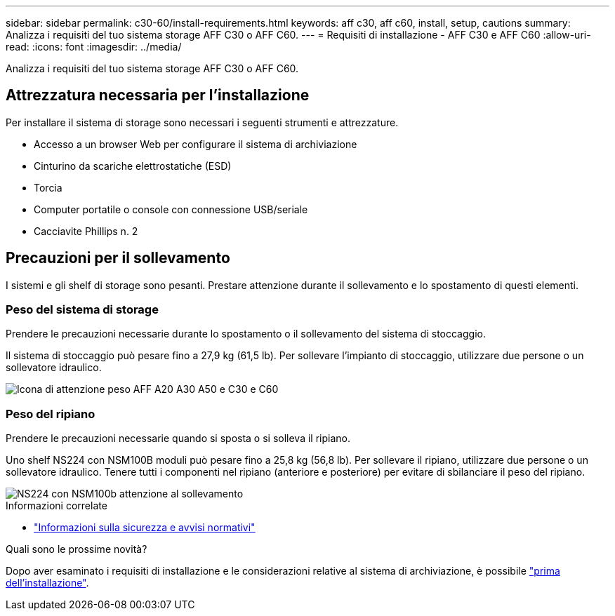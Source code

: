 ---
sidebar: sidebar 
permalink: c30-60/install-requirements.html 
keywords: aff c30, aff c60, install, setup, cautions 
summary: Analizza i requisiti del tuo sistema storage AFF C30 o AFF C60. 
---
= Requisiti di installazione - AFF C30 e AFF C60
:allow-uri-read: 
:icons: font
:imagesdir: ../media/


[role="lead"]
Analizza i requisiti del tuo sistema storage AFF C30 o AFF C60.



== Attrezzatura necessaria per l'installazione

Per installare il sistema di storage sono necessari i seguenti strumenti e attrezzature.

* Accesso a un browser Web per configurare il sistema di archiviazione
* Cinturino da scariche elettrostatiche (ESD)
* Torcia
* Computer portatile o console con connessione USB/seriale
* Cacciavite Phillips n. 2




== Precauzioni per il sollevamento

I sistemi e gli shelf di storage sono pesanti. Prestare attenzione durante il sollevamento e lo spostamento di questi elementi.



=== Peso del sistema di storage

Prendere le precauzioni necessarie durante lo spostamento o il sollevamento del sistema di stoccaggio.

Il sistema di stoccaggio può pesare fino a 27,9 kg (61,5 lb). Per sollevare l'impianto di stoccaggio, utilizzare due persone o un sollevatore idraulico.

image::../media/drw_g_lifting_weight_ieops-1831.svg[Icona di attenzione peso AFF A20 A30 A50 e C30 e C60]



=== Peso del ripiano

Prendere le precauzioni necessarie quando si sposta o si solleva il ripiano.

Uno shelf NS224 con NSM100B moduli può pesare fino a 25,8 kg (56,8 lb). Per sollevare il ripiano, utilizzare due persone o un sollevatore idraulico. Tenere tutti i componenti nel ripiano (anteriore e posteriore) per evitare di sbilanciare il peso del ripiano.

image::../media/drw_ns224_nsm100b_lifting_weight_ieops-1832.svg[NS224 con NSM100b attenzione al sollevamento]

.Informazioni correlate
* https://library.netapp.com/ecm/ecm_download_file/ECMP12475945["Informazioni sulla sicurezza e avvisi normativi"^]


.Quali sono le prossime novità?
Dopo aver esaminato i requisiti di installazione e le considerazioni relative al sistema di archiviazione, è possibile link:install-prepare.html["prima dell'installazione"].

